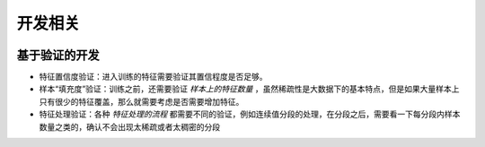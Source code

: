 开发相关
===========

.. figure:: /_static/programing/process.jpg
   :align: center
   :name: fig_process


基于验证的开发
---------------

- 特征置信度验证：进入训练的特征需要验证其置信程度是否足够。
- 样本“填充度”验证：训练之前，还需要验证 *样本上的特征数量* ，虽然稀疏性是大数据下的基本特点，但是如果大量样本上只有很少的特征覆盖，那么就需要考虑是否需要增加特征。
- 特征处理验证：各种 *特征处理的流程* 都需要不同的验证，例如连续值分段的处理，在分段之后，需要看一下每分段内样本数量之类的，确认不会出现太稀疏或者太稠密的分段
